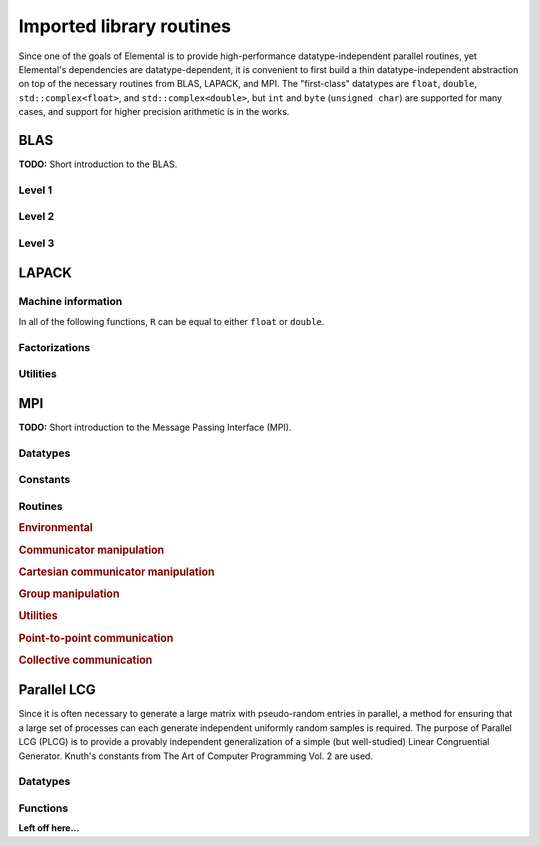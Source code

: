 Imported library routines
*************************
Since one of the goals of Elemental is to provide high-performance 
datatype-independent parallel routines, yet Elemental's dependencies are 
datatype-dependent, it is convenient to first build a thin datatype-independent
abstraction on top of the necessary routines from BLAS, LAPACK, and MPI. The 
"first-class" datatypes are ``float``, ``double``, ``std::complex<float>``, and 
``std::complex<double>``, but ``int`` and ``byte`` (``unsigned char``) are 
supported for many cases, and support for higher precision arithmetic is in the
works.

BLAS
====

**TODO:** Short introduction to the BLAS.

Level 1
-------

.. cpp:function:: void blas::Axpy( int n, T alpha, const T* x, int incx, T* y, int incy )

   Performs :math:`y := \alpha x + y` for vectors :math:`x,y \in T^n` and 
   scalar :math:`\alpha \in T`. ``x`` and ``y`` must be stored such that 
   :math:`x_i` occurs at ``x[i*incx]`` (and likewise for ``y``).

.. cpp:function:: T blas::Dot( int n, const T* x, int incx, T* y, int incy )

   Returns :math:`\alpha := x^H y`, where ``x`` and ``y`` are stored in the 
   same manner as in ``blas::Axpy``.

.. cpp:function:: T blas::Dotc( int n, const T* x, int incx, T* y, int incy )

   Equivalent to ``blas::Dot``, but this name is kept for historical purposes
   (the BLAS provide ``?dotc`` and ``?dotu`` for complex datatypes).

.. cpp:function:: T blas::Dotu( int n, const T* x, int incx, T* y, int incy )

   Similar to ``blas::Dot``, but this routine instead returns 
   :math:`\alpha := x^T y` (``x`` is not conjugated).

.. cpp:function:: RealBase<T>::type blas::Nrm2( int n, const T* x, int incx )

   Return the Euclidean two-norm of the vector ``x``, where
   :math:`||x||_2 = \sqrt{\sum_{i=0}^{n-1} |x_i|^2}`. Note that if ``T`` 
   represents a complex field, then the return type is the underlying real field
   (e.g., ``T=std::complex<double>`` results in a return type of ``double``), 
   otherwise ``T`` equals the return type.

.. cpp:function:: void blas::Scal( int n, T alpha, T* x, int incx )

   Performs :math:`x := \alpha x`, where :math:`x \in T^n` is stored in the 
   manner described in ``blas::Axpy``, and :math:`\alpha \in T`.

Level 2
-------

.. cpp:function:: void blas::Gemv( char trans, int m, int n, T alpha, const T* A, int lda, const T* x, int incx, T beta, T* y, int incy )

   Updates :math:`y := \alpha \mbox{op}(A) x + \beta y`, where 
   :math:`A \in T^{m \times n}` and 
   :math:`\mbox{op}(A) \in \left\{A,A^T,A^H\right\}` is chosen by choosing 
   ``trans`` from :math:`\{N,T,C\}`, respectively. Note that ``x`` is stored
   in the manner repeatedly described in the Level 1 routines, e.g., 
   ``blas::Axpy``, but ``A`` is stored such that :math:`A(i,j)` is located
   at ``A[i+j*lda]``.

.. cpp:function:: void blas::Ger( int m, int n, T alpha, const T* x, int incx, const T* y, int incy, T* A, int lda )

   Updates :math:`A := \alpha x y^H + A`, where :math:`A \in T^{m \times n}` and
   ``x``, ``y``, and ``A`` are stored in the manner described in ``blas::Gemv``.

.. cpp:function:: void blas::Gerc( int m, int n, T alpha, const T* x, int incx, const T* y, int incy, T* A, int lda )

   Equivalent to ``blas::Ger``, but the name is provided for historical 
   reasons (the BLAS provides ``?gerc`` and ``?geru`` for complex datatypes).

.. cpp:function:: void blas::Geru( int m, int n, T alpha, const T* x, int incx, const T* y, int incy, T* A, int lda )

   Same as ``blas::Ger``, but instead perform :math:`A := \alpha x y^T + A` 
   (``y`` is not conjugated).

.. cpp:function:: void blas::Hemv( char uplo, int m, T alpha, const T* A, int lda, const T* x, int incx, T beta, T* y, int incy )

   Performs :math:`y := \alpha A x + \beta y`, where 
   :math:`A \in T^{m \times n}` is assumed to be Hermitian with the data stored
   in either the lower or upper triangle of ``A`` (depending upon whether 
   ``uplo`` is equal to 'L' or 'U', respectively).

.. cpp:function:: void blas::Her( char uplo, int m, T alpha, const T* x, int incx, T* A, int lda )

   Performs :math:`A := \alpha x x^H + A`, where :math:`A \in T^{m \times m}` 
   is assumed to be Hermitian, with the data stored in the triangle specified
   by ``uplo`` (depending upon whether ``uplo`` is equal to 'L' or 'U', 
   respectively).

.. cpp:function:: void blas::Her2( char uplo, int m, T alpha, const T* x, int incx, const T* y, int incy, T* A, int lda )

   Performs :math:`A := \alpha ( x y^H + y x^H ) + A`, where
   :math:`A \in T^{m \times m}` is assumed to be Hermitian, with the data 
   stored in the triangle specified by ``uplo`` (depending upon whether ``uplo``
   is equal to 'L' or 'U', respectively).

.. cpp:function:: void blas::Symv( char uplo, int m, T alpha, const T* A, int lda, const T* x, int incx, T beta, T* y, int incy )

   The same as ``blas::Hemv``, but :math:`A \in T^{m \times m}` is instead 
   assumed to be *symmetric*, and the update is 
   :math:`y := \alpha A x + \beta y`.

.. cpp:function:: void blas::Syr( char uplo, int m, T alpha, const T* x, int incx, T* A, int lda )

   The same as ``blas::Her``, but :math:`A \in T^{m \times m}` is instead 
   assumed to be *symmetric*, and the update is :math:`A := \alpha x x^T + A`.

.. cpp:function:: void blas::Syr2( char uplo, int m, T alpha, const T* x, int incx, const T* y, int incy, T* A, int lda )

   The same as ``blas::Her2``, but :math:`A \in T^{m \times m}` is instead
   assumed to be *symmetric*, and the update is 
   :math:`A := \alpha ( x y^T + y x^T ) + A`.

.. cpp:function:: void blas::Trmv( char uplo, char trans, char diag, int m, const T* A, int lda, T* x, int incx )

   Perform the update :math:`x := \alpha \mbox{op}(A) x`, 
   where :math:`A \in T^{m \times m}` is assumed to be either lower or upper
   triangular (depending on whether ``uplo`` is 'L' or 'U'), unit diagonal if 
   ``diag`` equals 'U', and :math:`\mbox{op}(A) \in \left\{A,A^T,A^H\right\}` 
   is determined by ``trans`` being chosen as 'N', 'T', or 'C', respectively.

.. cpp:function:: void blas::Trsv( char uplo, char trans, char diag, int m, const T* A, int lda, T* x, int incx )

   Perform the update :math:`x := \alpha \mbox{op}(A)^{-1} x`, 
   where :math:`A \in T^{m \times m}` is assumed to be either lower or upper
   triangular (depending on whether ``uplo`` is 'L' or 'U'), unit diagonal if 
   ``diag`` equals 'U', and :math:`\mbox{op}(A) \in \left\{A,A^T,A^H\right\}` 
   is determined by ``trans`` being chosen as 'N', 'T', or 'C', respectively.

Level 3
-------

..  cpp:function:: void blas::Gemm( char transA, char transB, int m, int n, int k, T alpha, const T* A, int lda, const T* B, int ldb, T beta, T* C, int ldc )

    Perform the update 
    :math:`C := \alpha \mbox{op}_A(A) \mbox{op}_B(B) + \beta C`, 
    where :math:`\mbox{op}_A` and :math:`\mbox{op}_B` are each determined 
    (according to ``transA`` and ``transB``) in the manner described for 
    ``blas::Trmv``; it is required that :math:`C \in T^{m \times n}` and that
    the inner dimension of :math:`\mbox{op}_A(A) \mbox{op}_B(B)` is ``k``.

.. cpp:function:: void blas::Hemm( char side, char uplo, int m, int n, T alpha, const T* A, int lda, const T* B, int ldb, T beta, T* C, int ldc )

    Perform either :math:`C := \alpha A B + \beta C` or 
    :math:`C := \alpha B A + \beta C` 
    (depending upon whether ``side`` is respectively 'L' or 'R') where 
    :math:`A` is assumed to be Hermitian with its data stored in either the
    lower or upper triangle (depending upon whether ``uplo`` is set to 'L' or 
    'U', respectively) and :math:`C \in T^{m \times n}`.

.. cpp:function:: void blas::Her2k( char uplo, char trans, int n, int k, T alpha, const T* A, int lda, const T* B, int ldb, T beta, T* C, int ldc )

   Perform either :math:`C := \alpha ( A B^H + B A^H ) \beta C` or 
   :math:`C := \alpha ( A^H B + B^H A ) \beta C` (depending upon whether 
   ``trans`` is respectively 'N' or 'C'), where :math:`C \in T^{n \times n}` 
   is assumed to be Hermitian, with the data stored in the triangle specified 
   by ``uplo`` (see ``blas::Hemv``) and the inner dimension of :math:`A B^H` or 
   :math:`A^H B` is equal to ``k``.

.. cpp:function:: void blas::Herk( char uplo, char trans, int n, int k, T alpha, const T* A, int lda, T beta, T* C, int ldc )

   Perform either :math:`C := \alpha A A^H + \beta C` or 
   :math:`C := \alpha A^H A + \beta C` (depending upon whether ``trans`` is 
   respectively 'N' or 'C'), where :math:`C \in T^{n \times n}` is assumed to
   be Hermitian with the data stored in the triangle specified by ``uplo``
   (see ``blas::Hemv``) and the inner dimension of :math:`A A^H` or 
   :math:`A^H A` equal to ``k``.

.. cpp:function:: void blas::Hetrmm( char uplo, int n, T* A, int lda )

   Form either :math:`A := L^H L` or :math:`A := U U^H`, depending upon the 
   choice of ``uplo``: if ``uplo`` equals 'L', then :math:`L \in T^{n \times n}`
   is equal to the lower triangle of ``A``, otherwise :math:`U` is read from 
   the upper triangle of ``A``. In both cases, the relevant triangle of ``A`` 
   is overwritten in order to store the Hermitian product.

.. cpp:function:: void blas::Symm( char side, char uplo, int m, int n, T alpha, const T* A, int lda, const T* B, int ldb, T beta, T* C, int ldc )

    Perform either :math:`C := \alpha A B + \beta C` or
    :math:`C := \alpha B A + \beta C`
    (depending upon whether ``side`` is respectively 'L' or 'R') where
    :math:`A` is assumed to be symmetric with its data stored in either the
    lower or upper triangle (depending upon whether ``uplo`` is set to 'L' or
    'U', respectively) and :math:`C \in T^{m \times n}`.

.. cpp:function:: void blas::Syr2k( char uplo, char trans, int n, int k, T alpha, const T* A, int lda, const T* B, int ldb, T beta, T* C, int ldc )

   Perform either :math:`C := \alpha ( A B^T + B A^T ) \beta C` or
   :math:`C := \alpha ( A^T B + B^T A ) \beta C` (depending upon whether
   ``trans`` is respectively 'N' or 'T'), where :math:`C \in T^{n \times n}`
   is assumed to be symmetric, with the data stored in the triangle specified
   by ``uplo`` (see ``blas::Symv``) and the inner dimension of :math:`A B^T` or
   :math:`A^T B` is equal to ``k``.

.. cpp:function:: void blas::Syrk( char uplo, char trans, int n, int k, T alpha, const T* A, int lda, T beta, T* C, int ldc )

   Perform either :math:`C := \alpha A A^T + \beta C` or
   :math:`C := \alpha A^T A + \beta C` (depending upon whether ``trans`` is
   respectively 'N' or 'T'), where :math:`C \in T^{n \times n}` is assumed to
   be symmetric with the data stored in the triangle specified by ``uplo``
   (see ``blas::Symv``) and the inner dimension of :math:`A A^T` or
   :math:`A^T A` equal to ``k``.

.. cpp:function:: void blas::Trmm( char side, char uplo, char trans, char unit, int m, int n, T alpha, const T* A, int lda, T* B, int ldb )

   Performs :math:`C := \alpha \mbox{op}(A) B` or 
   :math:`C := \alpha B \mbox{op}(A)`, depending upon whether ``side`` was 
   chosen as 'L' or 'R', respectively. Whether :math:`A` is treated as lower 
   or upper triangular is determined by whether ``uplo`` is 'L' or 'U' (setting
   ``unit`` equal to 'U' treats :math:`A` as unit diagonal, otherwise it should
   be set to 'N'). :math:`\mbox{op}` is determined in the same manner as in 
   ``blas::Trmv``.

.. cpp:function:: void blas::Trsm( char side, char uplo, char trans, char unit, int m, int n, T alpha, const T* A, int lda, T* B, int ldb )

   Performs :math:`C := \alpha \mbox{op}(A)^{-1} B` or 
   :math:`C := \alpha B \mbox{op}(A)^{-1}`, depending upon whether ``side`` was 
   chosen as 'L' or 'R', respectively. Whether :math:`A` is treated as lower 
   or upper triangular is determined by whether ``uplo`` is 'L' or 'U' (setting
   ``unit`` equal to 'U' treats :math:`A` as unit diagonal, otherwise it should
   be set to 'N'). :math:`\mbox{op}` is determined in the same manner as in 
   ``blas::Trmv``.


LAPACK
======

Machine information
-------------------

In all of the following functions, ``R`` can be equal to either ``float`` or
``double``.

.. cpp:function:: R lapack::MachineEpsilon<R>()

   Return the relative machine precision.

.. cpp:function:: R lapack::MachineSafeMin<R>()

   Return the minimum number which can be inverted without underflow.

.. cpp:function:: R lapack::MachinePrecision<R>()

   Return the relative machine precision multiplied by the base.

.. cpp:function:: R lapack::MachineUnderflowExponent<R>()

   Return the minimum exponent before (gradual) underflow occurs.

.. cpp:function:: R lapack::MachineUnderflowThreshold<R>()

   Return the underflow threshold: ``(base)^((underflow exponent)-1)``.

.. cpp:function:: R lapack::MachineOverflowExponent<R>()

   Return the largest exponent before overflow.
    
.. cpp:function:: R lapack::MachineOverflowThreshold<R>()

   Return the overflow threshold: 
   ``(1-rel. prec.)) * (base)^(overflow exponent)``.

Factorizations
--------------

.. cpp:function:: void lapack::Cholesky( char uplo, int n, const F* A, int lda )

   Perform a Cholesky factorization on :math:`A \in F^{n \times n}`, where 
   :math:`A(i,j)` can be accessed at ``A[i+j*lda]`` and :math:`A` is implicitly
   Hermitian, with the data stored in the lower triangle if ``uplo`` equals 
   'L', or in the upper triangle if ``uplo`` equals 'U'.

.. cpp:function:: void lapack::LU( int m, int n, F* A, int lda, int* p )

   Perform an LU factorization with partial pivoting on 
   :math:`A \in F^{m \times n}`, where :math:`A(i,j)` can be accessed at 
   ``A[i+j*lda]``. On exit, the pivots are stored in the vector ``p``, which 
   should be at least as large as ``min(m,n)``.

Utilities
---------

.. cpp:function:: void lapack::Hegst( int itype, char uplo, int n, F* A, int lda, const F* B, int ldb )

   Reduce a generalized Hermitian-definite eigenvalue problem to Hermitian 
   standard form. **TODO:** Explain in more detail.

.. cpp:function:: R lapack::SafeNorm( R alpha, R beta )

   Return :math:`\sqrt{\alpha^2+\beta^2}` in a manner which avoids 
   under/overflow. ``R`` can be equal to either ``float`` or ``double``.

.. cpp:function:: R lapack::SafeNorm( R alpha, R beta, R gamma )

   Return :math:`\sqrt{\alpha^2+\beta^2+\gamma^2}` in a manner which avoids
   under/overflow. ``R`` can be equal to either ``float`` or ``double``.

.. cpp:function:: void lapack::TriangularInverse( char uplo, char diag, int n, const F* A, int lda )

   Overwrite either the lower or upper triangle of :math:`A \in F^{n \times n}`
   with its inverse. Which triangle is accessed is determined by ``uplo`` ('L' for lower or 'U' for upper), and setting ``diag`` equal to 'U' results in the 
   triangular matrix being treated as unit diagonal (set ``diag`` to 'N' 
   otherwise).

MPI
===

**TODO:** Short introduction to the Message Passing Interface (MPI).

Datatypes
---------

.. cpp:type:: mpi::Comm

   Equivalent to ``MPI_Comm``.

.. cpp:type:: mpi::Datatype

   Equivalent to ``MPI_Datatype``.

.. cpp:type:: mpi::ErrorHandler

   Equivalent to ``MPI_Errhandler``.

.. cpp:type:: mpi::Group

   Equivalent to ``MPI_Group``.

.. cpp:type:: mpi::Op

   Equivalent to ``MPI_Op``.

.. cpp:type:: mpi::Request

   Equivalent to ``MPI_Request``.

.. cpp:type:: mpi::Status

   Equivalent to ``MPI_Status``.

.. cpp:type:: mpi::UserFunction

   Equivalent to ``MPI_User_function``.

Constants
---------

.. cpp:member:: const int mpi::ANY_SOURCE

   Equivalent to ``MPI_ANY_SOURCE``.

.. cpp:member:: const int mpi::ANY_TAG

   Equivalent to ``MPI_ANY_TAG``.

.. cpp:member:: const int mpi::THREAD_SINGLE

   Equivalent to ``MPI_THREAD_SINGLE``.

.. cpp:member:: const int mpi::THREAD_FUNNELED

   Equivalent to ``MPI_THREAD_FUNNELED``.

.. cpp:member:: const int mpi::THREAD_SERIALIZED

   Equivalent to ``MPI_THREAD_SERIALIZED``.

.. cpp:member:: const int mpi::THREAD_MULTIPLE

   Equivalent to ``MPI_THREAD_MULTIPLE``.

.. cpp:member:: const int mpi::UNDEFINED

   Equivalent to ``MPI_UNDEFINED``.

.. cpp:member:: const mpi::Comm mpi::COMM_WORLD

   Equivalent to ``MPI_COMM_WORLD``.

.. cpp:member:: const mpi::ErrorHandler mpi::ERRORS_RETURN
   
   Equivalent to ``MPI_ERRORS_RETURN``.

.. cpp:member:: const mpi::ErrorHandler mpi::ERRORS_ARE_FATAL

   Equivalent to ``MPI_ERRORS_ARE_FATAL``.

.. cpp:member:: const mpi::Group mpi::GROUP_EMPTY

   Equivalent to ``MPI_GROUP_EMPTY``.

.. cpp:member:: const mpi::Request mpi::REQUEST_NULL

   Equivalent to ``MPI_REQUEST_NULL``.

.. cpp:member:: const mpi::Op mpi::MAX

   Equivalent to ``MPI_MAX``.

.. cpp:member:: const mpi::Op mpi::SUM

   Equivalent to ``MPI_SUM``.

.. cpp:member:: const int mpi::MIN_COLL_MSG

   The minimum message size for collective communication, e.g., the minimum
   number of elements contributed by each process in an ``MPI_Allgather``. 
   By default, it is hardcoded to ``1`` in order to avoid problems with 
   MPI implementations that do not support the ``0`` corner case.

Routines
--------

.. rubric:: Environmental

.. cpp:function:: void mpi::Initialize( int& argc, char**& argv )

   Equivalent of ``MPI_Init`` 
   (but notice the difference in the calling convention).

   .. code-block:: cpp

      #include "elemental.hpp"
      using namespace elemental;

      int main( int argc, char* argv[] )
      {
          mpi::Initialize( argc, argv );
          ...
          mpi::Finalize();
          return 0;
      }

.. cpp:function:: int mpi::InitializeThread( int& argc, char**& argv, int required )

   The threaded equivalent of ``mpi::Initialize``; the return integer indicates
   the level of achieved threading support, e.g., ``mpi::THREAD_MULTIPLE``.

.. cpp:function:: void mpi::Finalize()

   Shut down the MPI environment, freeing all of the allocated resources.

.. cpp:function:: bool mpi::Initialized()

   Return whether or not MPI has been initialized.

.. cpp:function:: bool mpi::Finalized()

   Return whether or not MPI has been finalized.

.. cpp:function:: double mpi::Time()

   Return the current wall-time in seconds.

.. cpp:function:: void mpi::OpCreate( mpi::UserFunction* func, bool commutes, Op& op )

   Create a custom operation for use in reduction routines, e.g., 
   ``mpi::Reduce``, ``mpi::AllReduce``, and ``mpi::ReduceScatter``, where
   ``mpi::UserFunction`` could be defined as

   .. code-block:: cpp

      namespace mpi {
      typedef void (UserFunction) ( void* a, void* b, int* length, mpi::Datatype* datatype );
      }

   The ``commutes`` parameter is also important, as it specifies whether or not
   the operation ``b[i] = a[i] op b[i], for i=0,...,length-1``, can be 
   performed in an arbitrary order (for example, using a minimum spanning tree).

.. cpp:function:: void mpi::OpFree( mpi::Op& op )

   Free the specified MPI reduction operator.

.. rubric:: Communicator manipulation

.. cpp:function:: int mpi::CommRank( mpi::Comm comm )

   Return our rank in the specified communicator.

.. cpp:function:: int mpi::CommSize( mpi::Comm comm )

   Return the number of processes in the specified communicator.

.. cpp:function:: void mpi::CommCreate( mpi::Comm parentComm, mpi::Group subsetGroup, mpi::Comm& subsetComm )

   Create a communicator (``subsetComm``) which is a subset of ``parentComm`` 
   consisting of the processes specified by ``subsetGroup``.

.. cpp:function:: void mpi::CommDup( mpi::Comm original, mpi::Comm& duplicate )

   Create a copy of a communicator.

.. cpp:function:: void mpi::CommSplit( mpi::Comm comm, int color, int key, mpi::Comm& newComm )

   Split the communicator ``comm`` into different subcommunicators, where each 
   process specifies the ``color`` (unique integer) of the subcommunicator it 
   will reside in, as well as its ``key`` (rank) for the new subcommunicator.

.. cpp:function:: void mpi::CommFree( mpi::Comm& comm )

   Free the specified communicator.

.. cpp:function:: bool mpi::CongruentComms( mpi::Comm comm1, mpi::Comm comm2 )

   Return whether or not the two communicators consist of the same set of 
   processes (in the same order).

.. cpp:function:: void mpi::ErrorHandlerSet( mpi::Comm comm, mpi::ErrorHandler errorHandler )

   Modify the specified communicator to use the specified error-handling 
   approach.

.. rubric:: Cartesian communicator manipulation

.. cpp:function:: void mpi::CartCreate( mpi::Comm comm, int numDims, const int* dimensions, const int* periods, bool reorder, mpi::Comm& cartComm )

   Create a Cartesian communicator (``cartComm``) from the specified 
   communicator (``comm``), given the number of dimensions (``numDims``), 
   the sizes of each dimension (``dimensions``), whether or not each 
   dimension is periodic (``periods``), and whether or not the ordering of the 
   processes may be changed (``reorder``).

.. cpp:function:: void mpi::CartSub( mpi::Comm comm, const int* remainingDims, mpi::Comm& subComm )

   Create this process's subcommunicator of ``comm`` that results from only 
   keeping the specified dimensions (``0`` for ignoring and ``1`` for keeping).

.. rubric:: Group manipulation

.. cpp:function:: int mpi::GroupRank( mpi::Group group )

   Return our rank in the specified group.

.. cpp:function:: int mpi::GroupSize( mpi::Group group )

   Return the number of processes in the specified group.

.. cpp:function:: void mpi::CommGroup( mpi::Comm comm, mpi::Group& group )

   Extract the underlying group from the specified communicator.

.. cpp:function:: void mpi::GroupIncl( mpi::Group group, int n, const int* ranks, mpi::Group& subGroup )

   Create a subgroup of ``group`` that consists of the ``n`` processes whose 
   ranks are specified in the ``ranks`` array.

.. cpp:function:: void mpi::GroupDifference( mpi::Group parent, mpi::Group subset, mpi::Group& complement )

   Form a group (``complement``) out of the set of processes which are in 
   the ``parent`` communicator, but not in the ``subset`` communicator.

.. cpp:function:: void mpi::GroupFree( mpI::Group& group )

   Free the specified group.

.. cpp:function:: void mpi::GroupTranslateRanks( mpi::Group origGroup, int size, const int* origRanks, mpi::Group newGroup, int* newRanks )

   Return the ranks within ``newGroup`` of the ``size`` processes specified 
   by their ranks in the ``origGroup`` communicator using the ``origRanks`` 
   array. The result will be in the ``newRanks`` array, which must have been 
   preallocated to a length at least as large as ``size``.

.. rubric:: Utilities

.. cpp:function:: void mpi::Barrier( mpi::Comm comm )

   Pause until all processes within the ``comm`` communicator have called this
   routine.

.. cpp:function:: void mpi::Wait( mpi::Request& request )

   Pause until the specified request has completed.

.. cpp:function:: bool mpi::Test( mpi::Request& request )

   Return whether or not the specified request has completed.

.. cpp:function:: bool mpi::IProbe( int source, int tag, mpi::Comm comm, mpi::Status& status )

   Return whether or not there is a message ready which

   * is from the process with rank ``source`` in the communicator ``comm``
     (note that ``mpi::ANY_SOURCE`` is allowed)
   * had the integer tag ``tag``

   If ``true`` was returned, then ``status`` will have been filled with the 
   relevant information, e.g., the source's rank.

.. cpp:function:: int mpi::GetCount<T>( mpi::Status& status )

   Return the number of entries of the specified datatype which are ready to 
   be received.

.. rubric:: Point-to-point communication

.. cpp:function:: void mpi::Send( const T* buf, int count, int to, int tag, mpi::Comm comm )

   Send ``count`` entries of type ``T`` to the process with rank ``to`` in the 
   communicator ``comm``, and tag the message with the integer ``tag``.

.. cpp:function:: void mpi::ISend( const T* buf, int count, int to, int tag, mpi::Comm comm, mpi::Request& request )

   Same as ``mpi::Send``, but the call is non-blocking.

.. cpp:function:: void mpi::ISSend( const T* buf, int count, int to, int tag, mpi::Comm comm, mpi::Request& request )

   Same as ``mpi::ISend``, but the call is in synchronous mode.

.. cpp:function:: void mpi::Recv( T* buf, int count, int from, int tag, mpi::Comm comm )

   Receive ``count`` entries of type ``T`` from the process with rank ``from`` 
   in the communicator ``comm``, where the message must have been tagged with 
   the integer ``tag``.

.. cpp:function:: void mpi::IRecv( T* buf, int count, int from, int tag, mpi::Comm comm, mpi::Request& request )

   Same as ``mpi::Recv``, but the call is non-blocking.

.. cpp:function:: void mpi::SendRecv( const T* sendBuf, int sendCount, int to, int sendTag, T* recvBuf, int recvCount, int from, int recvTag, mpi::Comm comm )

   Send ``sendCount`` entries of type ``T`` to process ``to``, and 
   simultaneously receive ``recvCount`` entries of type ``T`` from process 
   ``from``.

.. rubric:: Collective communication

.. cpp:function:: void mpi::Broadcast( T* buf, int count, int root, mpi::Comm comm )

   The contents of ``buf`` (``count`` entries of type ``T``) on process ``root``
   are duplicated in the local buffers of every process in the communicator.

.. cpp:function:: void mpi::Gather( const T* sendBuf, int sendCount, T* recvBuf, int recvCount, int root, mpi::Comm comm )

   Each process sends an independent amount of data (i.e., ``sendCount`` 
   entries of type ``T``) to the process with rank ``root``; the ``root`` 
   process must specify the maximum number of entries sent from each process, 
   ``recvCount``, so that the data received from process ``i`` lies within the 
   ``[i*recvCount,(i+1)*recvCount)`` range of the receive buffer.

.. cpp:function:: void mpi::AllGather( const T* sendBuf, int sendCount, T* recvBuf, int recvCount, mpi::Comm comm )

   Same as ``mpi::Gather``, but every process receives the result.

.. cpp:function:: void mpi::Scatter( const T* sendBuf, int sendCount, T* recvBuf, int recvCount, int root, mpi::Comm comm )

   The same as ``mpi::Gather``, but in reverse: the root process starts with 
   an array of data and sends the ``[i*sendCount,(i+1)*sendCount)`` entries 
   to process ``i``. 

.. cpp:function:: void mpi::AllToAll( const T* sendBuf, int sendCount, T* recvBuf, int recvCount, mpi::Comm comm )

   This can be thought of as every process simultaneously scattering data: after
   completion, the ``[i*recvCount,(i+1)*recvCount)`` portion of the receive 
   buffer on process ``j`` will contain the ``[j*sendCount,(j+1)*sendCount)`` 
   portion of the send buffer on process ``i``, where ``sendCount`` refers to 
   the value specified on process ``i``, and ``recvCount`` refers to the value
   specified on process ``j``.

.. cpp:function:: void mpi::AllToAll( const T* sendBuf, const int* sendCounts, const int* sendDispls, T* recvBuf, const int* recvCounts, const int* recvDispls, mpi::Comm comm )

   Same as previous ``mpi::AllToAll``, but the amount of data sent to and 
   received from each process is allowed to vary; after completion, the 
   ``[recvDispls[i],recvDispls[i]+recvCounts[i])`` portion of the receive buffer
   on process ``j`` will contain the 
   ``[sendDispls[j],sendDispls[j]+sendCounts[j])`` portion of the send buffer
   on process ``i``.

.. cpp:function:: void mpi::Reduce( const T* sendBuf, T* recvBuf, int count, mpi::Op op, int root, mpi::Comm comm )

   The ``root`` process receives the result of performing 

   :math:`S_{p-1} + (S_{n-2} + \cdots (S_2 + (S_1 + S_0)) \cdots )`,
   where :math:`S_i` represents the send buffer of process ``i``, and :math:`+`
   represents the operation specified by ``op``.

.. cpp:function:: void mpi::AllReduce( const T* sendBuf, T* recvBuf, int count, mpi::Op op, mpi::Comm comm )

   Same as ``mpi::Reduce``, but every process receives the result.

.. cpp:function:: void mpi::ReduceScatter( const T* sendBuf, T* recvBuf, const int* recvCounts, mpi::Op op, mpi::Comm comm )

   Same as ``mpi::AllReduce``, but process ``0`` only receives the 
   ``[0,recvCounts[0])`` portion of the result, process ``1`` only receives the 
   ``[recvCounts[0],recvCounts[0]+recvCounts[1])`` portion of the result, 
   etc.

Parallel LCG
============
Since it is often necessary to generate a large matrix with pseudo-random 
entries in parallel, a method for ensuring that a large set of processes can 
each generate independent uniformly random samples is required. The purpose of
Parallel LCG (PLCG) is to provide a provably independent generalization of a
simple (but well-studied) Linear Congruential Generator. Knuth's constants from
The Art of Computer Programming Vol. 2 are used.

Datatypes
---------

.. cpp:type:: plcg::UInt32

   Since the vast majority of modern systems make use of ``unsigned`` for
   storing 32-bit unsigned integers, we simply hardcode the type. If your 
   system does not follow this convention, then this typedef will need to be
   changed!

.. cpp:type:: struct plcg::UInt64

   A custom 64-bit unsigned integer which is simply the concatenation of two 
   32-bit unsigned integers (``UInt32``).

.. cpp:type:: struct plcg::ExpandedUInt64

   A custom 64-bit unsigned integer which is stores each of the four 16-bit
   pieces within the first 16 bits of a 32-bit unsigned integer. This is done
   so that two such expanded 16-bit numbers can be multiplied without any 
   chance of overflow.

Functions
---------

.. cpp:function:: plcg::UInt32 plcg::Lower16Bits( plcg::UInt32 a )

   Return the lower 16 bits of ``a`` in the lower 16 bits of the returned 
   32-bit unsigned integer.

.. cpp:function:: plcg::UInt32 plcg::Upper16Bits( plcg::UInt32 a )

   Return the upper 16 bits of ``a`` in the lower 16 bits of the returned
   32-bit unsigned integer.

.. cpp:function:: plcg::ExpandedUInt64 plcg::Expand( plcg::UInt32 a )

   Expand a 32-bit unsigned integer into a 64-bit expanded representation.

.. cpp:function:: plcg::ExpandedUInt64 plcg::Expand( plcg::UInt64 a )

   Expand a 64-bit unsigned integer into a 64-bit expanded representation.

.. cpp:function:: plcg::UInt64 plcg::Deflate( plcg::ExpandedUInt64 a )

   Deflate an expanded 64-bit unsigned integer into the standard 64-bit form.

.. cpp:function:: void plcg::CarryUpper16Bits( plcg::ExpandedUInt64& a )

   Carry the results stored in the upper 16-bits of each of the four pieces 
   into the next lower 16 bits.

**Left off here...**
